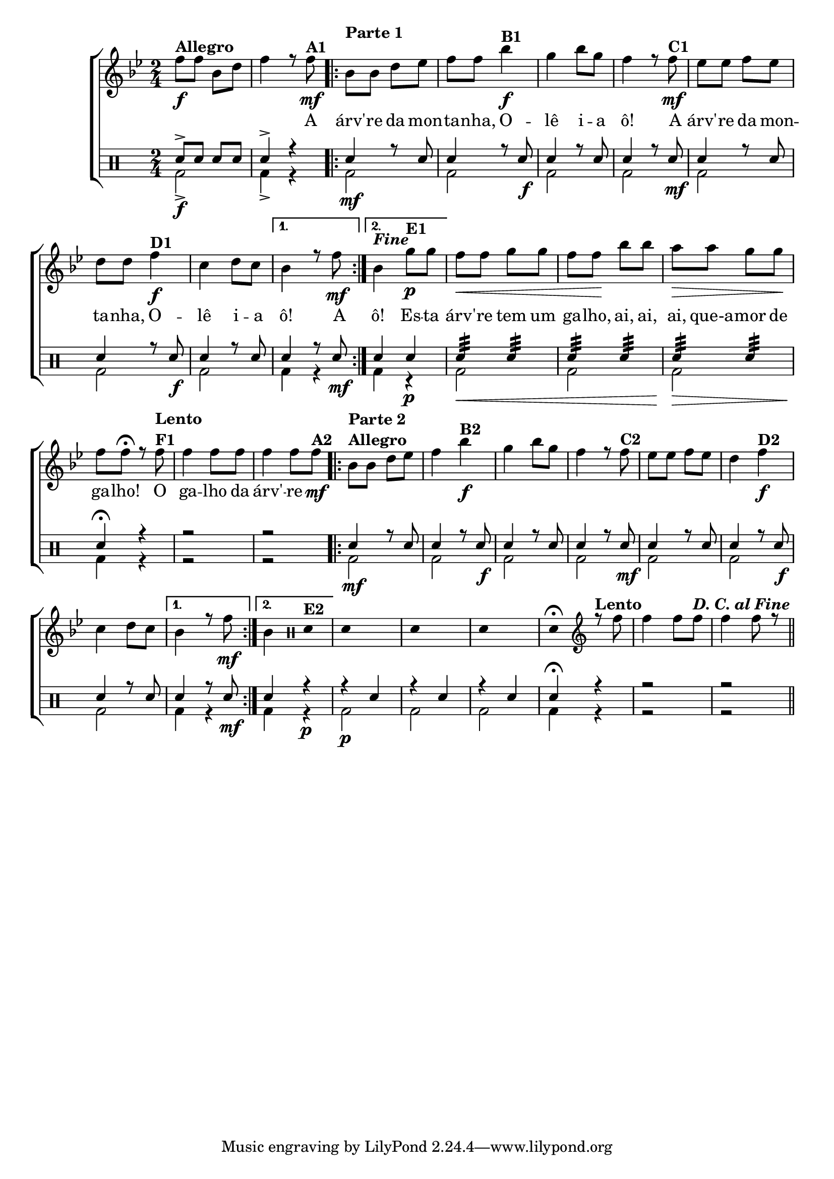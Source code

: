 %-*- coding: utf-8 -*-

\version "2.16.0"

                                %\header {title = "improvisando em a arvore da montanha"}

\new ChoirStaff <<

  <<
    \relative c {
      \transpose c bes' {

        \override Score.BarNumber #'transparent = ##t
        \override Staff.TimeSignature #'style = #'()
        \stemDown

        \time 2/4
        \clef treble
        \key c \major

        g8\f^\markup {\column {\bold { \bold{Allegro}}}} 
        g c e g4 r8 g\mf^\markup {\bold A1}
        \repeat volta 2 {
          \once \override TextScript #'padding = #3
          c^\markup {\bold { Parte 1}} 

          c e f g g 
          c'4\f^\markup {\bold B1} a c'8 a g4 r8
          g8\mf^\markup {\bold C1} f f g f e e
          g4\f^\markup {\bold D1} d e8 d 
        }
        \alternative {{ c4 r8 g\mf}{ c4^\markup {\bold \italic Fine} }}
        \bar ":"
        a8\p^\markup {\bold E1} a g\< g a a g g\!
        c' c' b\> b a a\! g g\fermata 
        r8 g8^\markup {\column{\bold{ Lento F1}}} g4 g8 g g4 g8  
        g8\mf^\markup {\bold A2}

                                %Parte 2
        \repeat volta 2 {
          c8^\markup {\column {\bold {\line {Parte 2}Allegro}}}   
          c e f g4  
          c'4\f^\markup {\bold B2} a c'8 a g4 r8
          g8^\markup {\bold C2} f f g f e4
          g4\f^\markup {\bold D2} d e8 d 
        }
        \alternative {{ c4 r8 g\mf}{ c4  
                                     \override Stem #'transparent = ##t
                                     \clef percussion

                                     e,4^\markup {\bold E2}
                                   }}
        e,4 s4
        e,4 s4
        e,4 s4
        e,4\fermata 
        \revert Stem #'transparent
        \clef treble
        r8^\markup {\bold Lento}
        g8 g4 g8 g^\markup{\bold {\italic {D. C. al Fine}}} 
        g4
        g8 r8
        \bar "||"

      }
    }

    \context Lyrics \lyricmode {
      
      \skip 8 \skip 8 \skip 8 \skip 8 \skip 4 \skip 8
      A8 árv' -- re da mon -- ta -- nha,
      O4 -- lê  i8 -- a ô!4.
      A8 árv' -- re da mon -- ta -- nha,
      O4 -- lê  i8 -- a ô!4.
      A8
      ô!4
      Es8 -- ta árv' -- re tem um ga -- lho,
      ai, ai, ai, que-a -- mor de ga -- lho!4
      O8 ga4 -- lho8 da8 árv'4 -- re8
      


    }
  >>
  \\


  \drums {
    \override Staff.TimeSignature #'style = #'()
    \time 2/4 
    \context DrumVoice = "1" { }
    \context DrumVoice = "2" {  }
    <<
      {

        sn8-> sn sn sn
        sn4-> r4

        \repeat volta 2 {
          sn4 r8 sn8
          sn4 r8 sn8
          sn4 r8 sn8
          sn4 r8 sn8
          sn4 r8 sn8
          sn4 r8 sn8
          sn4 r8 sn8
        }
        \alternative {{sn4 r8 sn8} {sn4 sn}} 

        sn4:32 sn4:32 
        sn4:32 sn4:32 
        sn4:32 sn4:32
        sn4\fermata r4
        r2
        r2

        \repeat volta 2 {
          sn4 r8 sn8
          sn4 r8 sn8
          sn4 r8 sn8
          sn4 r8 sn8
          sn4 r8 sn8
          sn4 r8 sn8
          sn4 r8 sn8
        }
        \alternative {{sn4 r8 sn8} { sn4 r4 }}
        r4 sn 
        r sn
        r sn
        sn4\fermata r4
        r2 
        r2
      }
      \\
      {

        bd2\f->  
        bd4-> r4

        \repeat volta 2 {
          bd2\mf 
          << bd2 {s4 s8 s8\f} >>
          bd2
          << bd2 {s4 s8 s8\mf} >>
          bd2
          << bd2 {s4 s8 s8\f} >>
          bd2
        }
        \alternative {{bd4 <<r {s8 s8\mf}>>} {bd4 r4\p }} 

        bd2\< bd bd\!\> bd4\! r4
        r2 r2

        \repeat volta 2 {
          bd2\mf 
          << bd2 {s4 s8 s8\f} >>
          bd2
          << bd2 {s4 s8 s8\mf} >>
          bd2
          << bd2 {s4 s8 s8\f} >>
          bd2
        }
        \alternative {{bd4 <<r {s8 s8\mf}>>} {bd4 r4\p }} 
        bd2\p bd bd bd4 r4 r2 r2
      }
    >>
  }
>>
